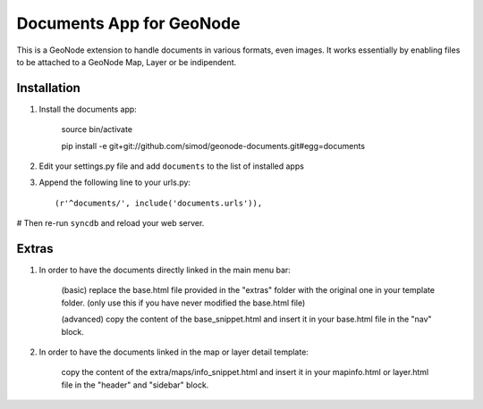 Documents App for GeoNode
===========================

This is a GeoNode extension to handle documents in various formats, even images. It works essentially by enabling files to be attached to a GeoNode Map, Layer or be indipendent.

Installation
------------

#. Install the documents app:

    source bin/activate

    pip install -e git+git://github.com/simod/geonode-documents.git#egg=documents

#. Edit your settings.py file and add ``documents`` to the list of installed apps

#. Append the following line to your urls.py::

     (r'^documents/', include('documents.urls')),

# Then re-run ``syncdb`` and reload your web server.

Extras
------

#. In order to have the documents directly linked in the main menu bar:

	(basic) replace the base.html file provided in the "extras" folder with the original one in your template folder. (only use this if you have never modified the base.html file)
	
	(advanced) copy the content of the base_snippet.html and insert it in your base.html file in the "nav" block.

#. In order to have the documents linked in the map or layer detail template:
	
	copy the content of the extra/maps/info_snippet.html and insert it in your mapinfo.html or layer.html file in the "header" and "sidebar" block.
